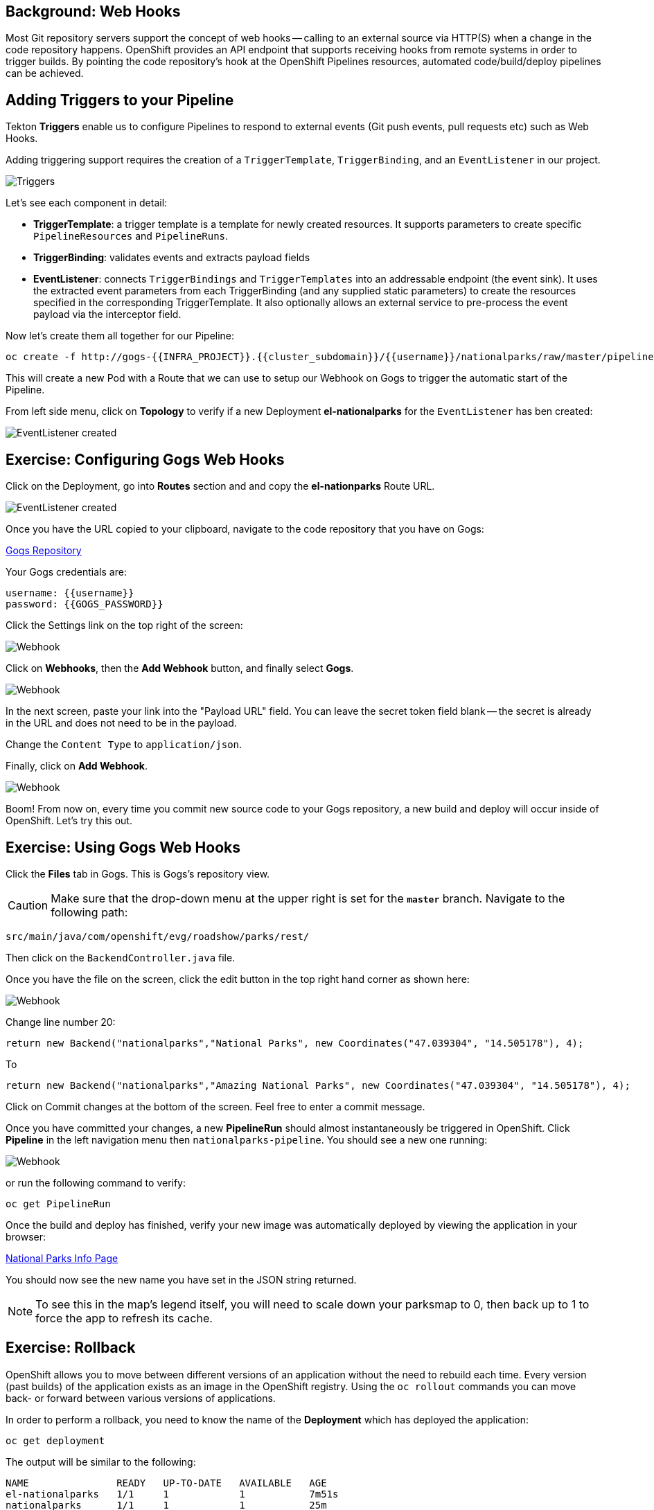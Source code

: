 == Background: Web Hooks

Most Git repository servers support the concept of web hooks -- calling to an
external source via HTTP(S) when a change in the code repository happens.
OpenShift provides an API endpoint that supports receiving hooks from
remote systems in order to trigger builds. By pointing the code repository's
hook at the OpenShift Pipelines resources, automated code/build/deploy pipelines can be
achieved.

== Adding Triggers to your Pipeline

Tekton *Triggers* enable us to configure Pipelines to respond to external events (Git push events, pull requests etc) such as Web Hooks.

Adding triggering support requires the creation of a `TriggerTemplate`, `TriggerBinding`, and an `EventListener` in our project.



image::images/devops-pipeline-triggers.png[Triggers]

Let's see each component in detail:

* *TriggerTemplate*: a trigger template is a template for newly created resources. It supports parameters to create specific `PipelineResources` and `PipelineRuns`.
* *TriggerBinding*: validates events and extracts payload fields
* *EventListener*: connects `TriggerBindings` and `TriggerTemplates` into an addressable endpoint (the event sink). It uses the extracted event parameters from each TriggerBinding (and any supplied static parameters) to create the resources specified in the corresponding TriggerTemplate. It also optionally allows an external service to pre-process the event payload via the interceptor field.

Now let's create them all together for our Pipeline:

[source,shell,role=execute-1]
----
oc create -f http://gogs-{{INFRA_PROJECT}}.{{cluster_subdomain}}/{{username}}/nationalparks/raw/master/pipeline/nationalparks-triggers-all.yaml -n {{project_namespace}}
----

This will create a new Pod with a Route that we can use to setup our Webhook on Gogs to trigger the automatic start of the Pipeline.

From left side menu, click on *Topology* to verify if a new Deployment *el-nationalparks* for the `EventListener` has ben created:

image::images/devops-pipeline-triggers-eventlistener.png[EventListener created]


== Exercise: Configuring Gogs Web Hooks

Click on the Deployment, go into *Routes* section and and copy the *el-nationparks* Route URL.

image::images/devops-pipeline-triggers-route.png[EventListener created]

Once you have the URL copied to your clipboard, navigate to the code repository that you have on Gogs:


link:http://gogs-{{INFRA_PROJECT}}.{{cluster_subdomain}}/{{username}}/nationalparks[Gogs Repository]


Your Gogs credentials are:

[source,bash]
----
username: {{username}}
password: {{GOGS_PASSWORD}}
----

Click the Settings link on the top right of the screen:

image::images/nationalparks-codechanges-gogs-settings.png[Webhook]

Click on *Webhooks*, then the *Add Webhook* button, and finally select *Gogs*.

image::images/nationalparks-codechanges-gogs-add-webhook.png[Webhook]

In the next screen, paste your link into the "Payload URL" field. You can leave the
secret token field blank -- the secret is already in the URL and does not need
to be in the payload.

Change the `Content Type` to `application/json`.

Finally, click on *Add Webhook*.

image::images/nationalparks-codechanges-gogs-config-webhook.png[Webhook]

Boom! From now on, every time you commit new source code to your Gogs
repository, a new build and deploy will occur inside of OpenShift.  Let's try
this out.

== Exercise: Using Gogs Web Hooks
Click the *Files* tab in Gogs. This is Gogs's repository view.  

CAUTION: Make sure that the drop-down menu at the upper right is set for 
the *`master`* branch. Navigate to the
following path:

[source,bash]
----
src/main/java/com/openshift/evg/roadshow/parks/rest/
----

Then click on the `BackendController.java` file.

Once you have the file on the screen, click the edit button in the top right
hand corner as shown here:

image::images/nationalparks-codechanges-gogs-change-code.png[Webhook]

Change line number 20:

[source,java]
----
return new Backend("nationalparks","National Parks", new Coordinates("47.039304", "14.505178"), 4);
----

To

[source,java]
----
return new Backend("nationalparks","Amazing National Parks", new Coordinates("47.039304", "14.505178"), 4);
----

Click on Commit changes at the bottom of the screen. Feel free to enter a commit
message.

Once you have committed your changes, a new *PipelineRun* should almost instantaneously be
triggered in OpenShift. Click *Pipeline* in the left navigation menu then `nationalparks-pipeline`. You should see a new one running: 

image::images/nationalparks-codechanges-pipeline-running.png[Webhook]

or run the following command to verify:

[source,bash,role=execute-1]
----
oc get PipelineRun
----

Once the build and deploy has finished, verify your new image was automatically deployed by viewing the application in your browser:


link:http://nationalparks-{{project_namespace}}.{{cluster_subdomain}}/ws/info/[National Parks Info Page]


You should now see the new name you have set in the JSON string returned.

NOTE: To see this in the map's legend itself, you will need to scale down your parksmap to 0, then back up to 1 to force the app to refresh its cache.


== Exercise: Rollback

OpenShift allows you to move between different versions of an application
without the need to rebuild each time. Every version (past builds) of the
application exists as an image in the OpenShift registry. Using
the `oc rollout` commands you can move back- or forward between
various versions of applications.

In order to perform a rollback, you need to know the name of the *Deployment*
which has deployed the application:

[source,bash,role=execute-1]
----
oc get deployment
----

The output will be similar to the following:

[source,bash]
----
NAME               READY   UP-TO-DATE   AVAILABLE   AGE
el-nationalparks   1/1     1            1           7m51s
nationalparks      1/1     1            1           25m
parksmap           1/1     1            1           37m
----
Now run the following command to rollback the latest code change:

[source,bash,role=execute-1]
----
oc rollout undo deployment/nationalparks
----

You will see output like the following:

[source,bash]
----
deployment.apps/nationalparks rolled back
----

Once the deploy is complete, verify that the page header is reverted to the
original header by viewing the application in your browser.


link:http://nationalparks-{{project_namespace}}.{{cluster_subdomain}}/ws/info/[National Parks Info Page]


== Exercise: Rollforward

Just like you performed a rollback, you can also perform a roll-forward using
the same command. You'll notice above that when you requested a *rollback*, it
caused a new deployment (#3). In essence, we always move forwards in OpenShift,
even if we are going "back".

So, if we want to return to the "new code" version, that is deployment #4.

[source,bash,role=execute-1]
----
oc rollback nationalparks-4
----

And you will see the following:
[source,bash]
----
#6 rolled back to nationalparks-4
Warning: the following images triggers were disabled: nationalparks
  You can re-enable them with: oc set triggers dc/nationalparks --auto
----

Cool! Once the *rollback* is complete, verify you again see "Amazing
National Parks".
